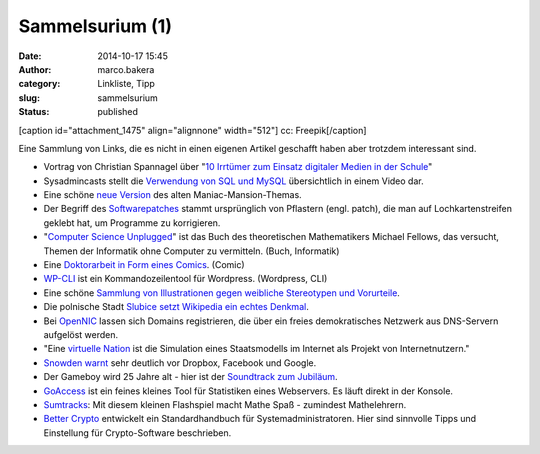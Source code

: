 Sammelsurium (1)
################
:date: 2014-10-17 15:45
:author: marco.bakera
:category: Linkliste, Tipp
:slug: sammelsurium
:status: published

[caption id="attachment\_1475" align="alignnone" width="512"]\ |cc:
Freepik| cc: Freepik[/caption]

Eine Sammlung von Links, die es nicht in einen eigenen Artikel geschafft
haben aber trotzdem interessant sind.

-  Vortrag von Christian Spannagel über "`10 Irrtümer zum Einsatz
   digitaler Medien in der
   Schule <https://soundcloud.com/christian-spannagel/10-irrtuemer-digimedien>`__"
-  Sysadmincasts stellt die `Verwendung von SQL und
   MySQL <https://sysadmincasts.com/episodes/38-crash-course-on-mysql>`__
   übersichtlich in einem Video dar.
-  Eine schöne `neue
   Version <https://soundcloud.com/dopzen/tribute-to-maniac-mansion>`__
   des alten Maniac-Mansion-Themas.
-  Der Begriff des
   `Softwarepatches <https://twitter.com/hmason/status/520367337925390337>`__
   stammt ursprünglich von Pflastern (engl. patch), die man auf
   Lochkartenstreifen geklebt hat, um Programme zu korrigieren.
-  "`Computer Science Unplugged <http://csunplugged.org/>`__" ist das
   Buch des theoretischen Mathematikers Michael Fellows, das versucht,
   Themen der Informatik ohne Computer zu vermitteln. (Buch, Informatik)
-  Eine `Doktorarbeit in Form eines
   Comics <https://chroniclevitae.com/news/361-the-amazing-adventures-of-the-comic-book-dissertator>`__.
   (Comic)
-  `WP-CLI <http://wp-cli.org/>`__ ist ein Kommandozeilentool für
   Wordpress. (Wordpress, CLI)
-  Eine schöne `Sammlung von Illustrationen gegen weibliche Stereotypen
   und
   Vorurteile <http://www.boredpanda.com/powerful-illustrations-showing-women-how-to-fight-against-society-prejudices/>`__.
-  Die polnische Stadt `Slubice setzt Wikipedia ein echtes
   Denkmal <http://t3n.de/news/slubice-wikipedia-denkmal-571392/?utm_source=feedburner+t3n+News+12.000er&utm_medium=feed&utm_campaign=Feed%3A+aktuell%2Ffeeds%2Frss+%28t3n+News%29>`__.
-  Bei `OpenNIC <http://www.opennicproject.org/>`__ lassen sich Domains
   registrieren, die über ein freies demokratisches Netzwerk aus
   DNS-Servern aufgelöst werden.
-  "Eine `virtuelle
   Nation <https://de.wikipedia.org/wiki/Virtuelle_Nation>`__ ist die
   Simulation eines Staatsmodells im Internet als Projekt von
   Internetnutzern."
-  `Snowden
   warnt <http://t3n.de/news/snowden-dropbox-interview-571445>`__ sehr
   deutlich vor Dropbox, Facebook und Google.
-  Der Gameboy wird 25 Jahre alt - hier ist der `Soundtrack zum
   Jubiläum <http://gameboy25.ocremix.org/>`__.
-  `GoAccess <http://goaccess.io/>`__ ist ein feines kleines Tool für
   Statistiken eines Webservers. Es läuft direkt in der Konsole.
-  `Sumtracks <http://armorgames.com/play/16090/sum-tracks>`__: Mit
   diesem kleinen Flashspiel macht Mathe Spaß - zumindest Mathelehrern.
-  `Better Crypto <https://bettercrypto.org/>`__ entwickelt ein
   Standardhandbuch für Systemadministratoren. Hier sind sinnvolle Tipps
   und Einstellung für Crypto-Software beschrieben.

.. |cc: Freepik| image:: http://www.bakera.de/wp/wp-content/uploads/2014/10/wwwSitzen.png
   :class: wp-image-1475 size-full
   :width: 512px
   :height: 512px
